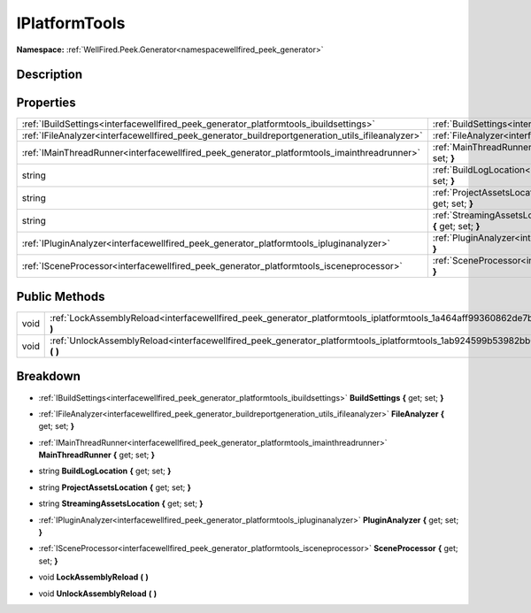 .. _interfacewellfired_peek_generator_platformtools_iplatformtools:

IPlatformTools
===============

**Namespace:** :ref:`WellFired.Peek.Generator<namespacewellfired_peek_generator>`

Description
------------



Properties
-----------

+----------------------------------------------------------------------------------------------------+----------------------------------------------------------------------------------------------------------------------------------------------------------+
|:ref:`IBuildSettings<interfacewellfired_peek_generator_platformtools_ibuildsettings>`               |:ref:`BuildSettings<interfacewellfired_peek_generator_platformtools_iplatformtools_1ac8d7d21884d9f1c70345b364d12c1ff9>` **{** get; set; **}**             |
+----------------------------------------------------------------------------------------------------+----------------------------------------------------------------------------------------------------------------------------------------------------------+
|:ref:`IFileAnalyzer<interfacewellfired_peek_generator_buildreportgeneration_utils_ifileanalyzer>`   |:ref:`FileAnalyzer<interfacewellfired_peek_generator_platformtools_iplatformtools_1acd74265166b84a77dbef1b470ca265e7>` **{** get; set; **}**              |
+----------------------------------------------------------------------------------------------------+----------------------------------------------------------------------------------------------------------------------------------------------------------+
|:ref:`IMainThreadRunner<interfacewellfired_peek_generator_platformtools_imainthreadrunner>`         |:ref:`MainThreadRunner<interfacewellfired_peek_generator_platformtools_iplatformtools_1afd55c3097ec97eebe05ea695d7fa88c6>` **{** get; set; **}**          |
+----------------------------------------------------------------------------------------------------+----------------------------------------------------------------------------------------------------------------------------------------------------------+
|string                                                                                              |:ref:`BuildLogLocation<interfacewellfired_peek_generator_platformtools_iplatformtools_1ad11a8330bcd36262ff8e5633e757d493>` **{** get; set; **}**          |
+----------------------------------------------------------------------------------------------------+----------------------------------------------------------------------------------------------------------------------------------------------------------+
|string                                                                                              |:ref:`ProjectAssetsLocation<interfacewellfired_peek_generator_platformtools_iplatformtools_1ad15679f446f45df91c315db2d6714fad>` **{** get; set; **}**     |
+----------------------------------------------------------------------------------------------------+----------------------------------------------------------------------------------------------------------------------------------------------------------+
|string                                                                                              |:ref:`StreamingAssetsLocation<interfacewellfired_peek_generator_platformtools_iplatformtools_1ad5af2214530801d2baedc6ca50b6a851>` **{** get; set; **}**   |
+----------------------------------------------------------------------------------------------------+----------------------------------------------------------------------------------------------------------------------------------------------------------+
|:ref:`IPluginAnalyzer<interfacewellfired_peek_generator_platformtools_ipluginanalyzer>`             |:ref:`PluginAnalyzer<interfacewellfired_peek_generator_platformtools_iplatformtools_1a3b98f6beee7f210791d53ad4004fedd1>` **{** get; set; **}**            |
+----------------------------------------------------------------------------------------------------+----------------------------------------------------------------------------------------------------------------------------------------------------------+
|:ref:`ISceneProcessor<interfacewellfired_peek_generator_platformtools_isceneprocessor>`             |:ref:`SceneProcessor<interfacewellfired_peek_generator_platformtools_iplatformtools_1aefb1fe4ff1305f55a2897c05f54893b4>` **{** get; set; **}**            |
+----------------------------------------------------------------------------------------------------+----------------------------------------------------------------------------------------------------------------------------------------------------------+

Public Methods
---------------

+-------------+----------------------------------------------------------------------------------------------------------------------------------------------+
|void         |:ref:`LockAssemblyReload<interfacewellfired_peek_generator_platformtools_iplatformtools_1a464aff99360862de7b05b4a41b1a4a59>` **(**  **)**     |
+-------------+----------------------------------------------------------------------------------------------------------------------------------------------+
|void         |:ref:`UnlockAssemblyReload<interfacewellfired_peek_generator_platformtools_iplatformtools_1ab924599b53982bb0512a72f818928f95>` **(**  **)**   |
+-------------+----------------------------------------------------------------------------------------------------------------------------------------------+

Breakdown
----------

.. _interfacewellfired_peek_generator_platformtools_iplatformtools_1ac8d7d21884d9f1c70345b364d12c1ff9:

- :ref:`IBuildSettings<interfacewellfired_peek_generator_platformtools_ibuildsettings>` **BuildSettings** **{** get; set; **}**

.. _interfacewellfired_peek_generator_platformtools_iplatformtools_1acd74265166b84a77dbef1b470ca265e7:

- :ref:`IFileAnalyzer<interfacewellfired_peek_generator_buildreportgeneration_utils_ifileanalyzer>` **FileAnalyzer** **{** get; set; **}**

.. _interfacewellfired_peek_generator_platformtools_iplatformtools_1afd55c3097ec97eebe05ea695d7fa88c6:

- :ref:`IMainThreadRunner<interfacewellfired_peek_generator_platformtools_imainthreadrunner>` **MainThreadRunner** **{** get; set; **}**

.. _interfacewellfired_peek_generator_platformtools_iplatformtools_1ad11a8330bcd36262ff8e5633e757d493:

- string **BuildLogLocation** **{** get; set; **}**

.. _interfacewellfired_peek_generator_platformtools_iplatformtools_1ad15679f446f45df91c315db2d6714fad:

- string **ProjectAssetsLocation** **{** get; set; **}**

.. _interfacewellfired_peek_generator_platformtools_iplatformtools_1ad5af2214530801d2baedc6ca50b6a851:

- string **StreamingAssetsLocation** **{** get; set; **}**

.. _interfacewellfired_peek_generator_platformtools_iplatformtools_1a3b98f6beee7f210791d53ad4004fedd1:

- :ref:`IPluginAnalyzer<interfacewellfired_peek_generator_platformtools_ipluginanalyzer>` **PluginAnalyzer** **{** get; set; **}**

.. _interfacewellfired_peek_generator_platformtools_iplatformtools_1aefb1fe4ff1305f55a2897c05f54893b4:

- :ref:`ISceneProcessor<interfacewellfired_peek_generator_platformtools_isceneprocessor>` **SceneProcessor** **{** get; set; **}**

.. _interfacewellfired_peek_generator_platformtools_iplatformtools_1a464aff99360862de7b05b4a41b1a4a59:

- void **LockAssemblyReload** **(**  **)**

.. _interfacewellfired_peek_generator_platformtools_iplatformtools_1ab924599b53982bb0512a72f818928f95:

- void **UnlockAssemblyReload** **(**  **)**

